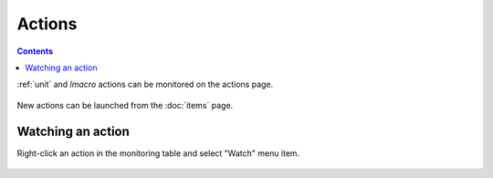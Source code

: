 Actions
*******

.. contents::

:ref:`unit` and `lmacro` actions can be monitored on the actions page.

.. figure:: ss/actions.png
    :scale: 20%

New actions can be launched from the :doc:`items` page.

Watching an action
==================

Right-click an action in the monitoring table and select "Watch" menu item.

.. figure:: ss/action_watch.png
    :scale: 30%
